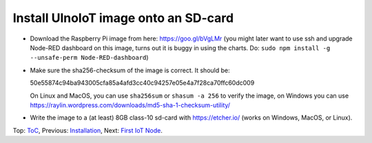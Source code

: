 Install UlnoIoT image onto an SD-card
=====================================

- Download the Raspberry Pi image from here: https://goo.gl/bVgLMr
  (you might later want to use ssh and upgrade Node-RED dashboard
  on this image, turns out it is buggy in using the charts. Do:
  ``sudo npm install -g --unsafe-perm Node-RED-dashboard``)

- Make sure the sha256-checksum of the image is correct. It should be:

  50e55874c94ba943005cfa85a4afd3cc40c94257e05e4a7f28ca70ffc60dc009

  On Linux and MacOS, you can use ``sha256sum`` or ``shasum -a 256`` to verify
  the image, on Windows you can use
  https://raylin.wordpress.com/downloads/md5-sha-1-checksum-utility/

- Write the image to a (at least) 8GB class-10 sd-card with https://etcher.io/
  (works on Windows, MacOS, or Linux).

Top: `ToC <index-doc.rst>`_, Previous: `Installation <installation.rst>`_,
Next: `First IoT Node <first-node.rst>`_.